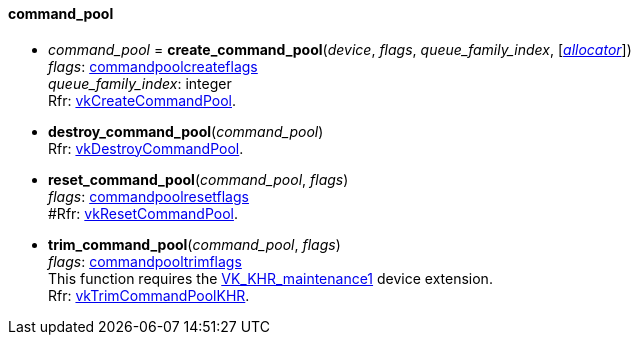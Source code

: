 
[[command_pool]]
==== command_pool

[[create_command_pool]]
* _command_pool_ = *create_command_pool*(_device_, _flags_, _queue_family_index_, [<<allocators, _allocator_>>]) +
[small]#_flags_: <<commandpoolcreateflags, commandpoolcreateflags>> +
_queue_family_index_: integer +
Rfr: https://www.khronos.org/registry/vulkan/specs/1.0-extensions/html/vkspec.html#vkCreateCommandPool[vkCreateCommandPool].#

[[destroy_command_pool]]
* *destroy_command_pool*(_command_pool_) +
[small]#Rfr: https://www.khronos.org/registry/vulkan/specs/1.0-extensions/html/vkspec.html#vkDestroyCommandPool[vkDestroyCommandPool].#

[[reset_command_pool]]
* *reset_command_pool*(_command_pool_, _flags_) +
[small]#_flags_: <<commandpoolresetflags, commandpoolresetflags>> +
#Rfr: https://www.khronos.org/registry/vulkan/specs/1.0-extensions/html/vkspec.html#vkResetCommandPool[vkResetCommandPool].#

[[trim_command_pool]]
* *trim_command_pool*(_command_pool_, _flags_) +
[small]#_flags_: <<commandpooltrimflags, commandpooltrimflags>> +
This function requires the https://www.khronos.org/registry/vulkan/specs/1.0-extensions/html/vkspec.html#VK_KHR_maintenance1[VK_KHR_maintenance1] device extension. +
Rfr: https://www.khronos.org/registry/vulkan/specs/1.0-extensions/html/vkspec.html#vkTrimCommandPoolKHR[vkTrimCommandPoolKHR].#

